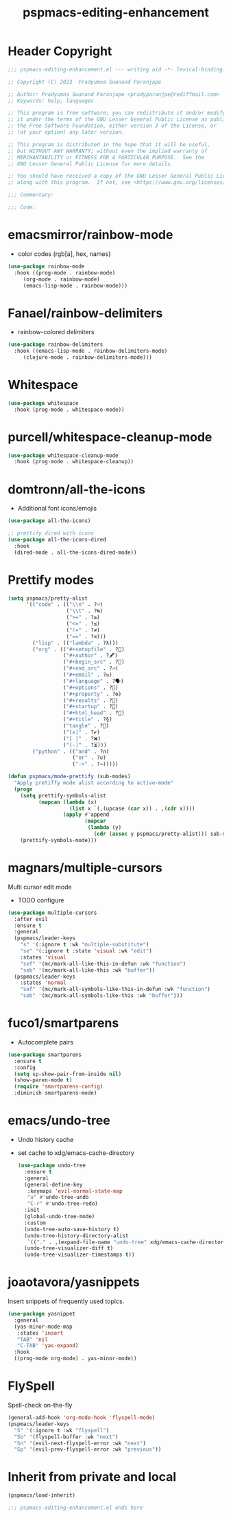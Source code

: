 #+title: pspmacs-editing-enhancement
#+PROPERTY: header-args :tangle pspmacs-editing-enhancement.el :mkdirp t :results no :eval no
#+auto_tangle: t

* Header Copyright
#+begin_src emacs-lisp
;;; pspmacs-editing-enhancement.el --- writing aid -*- lexical-binding: t; -*-

;; Copyright (C) 2023  Pradyumna Swanand Paranjape

;; Author: Pradyumna Swanand Paranjape <pradyparanjpe@rediffmail.com>
;; Keywords: help, languages

;; This program is free software; you can redistribute it and/or modify
;; it under the terms of the GNU Lesser General Public License as published by
;; the Free Software Foundation, either version 3 of the License, or
;; (at your option) any later version.

;; This program is distributed in the hope that it will be useful,
;; but WITHOUT ANY WARRANTY; without even the implied warranty of
;; MERCHANTABILITY or FITNESS FOR A PARTICULAR PURPOSE.  See the
;; GNU Lesser General Public License for more details.

;; You should have received a copy of the GNU Lesser General Public License
;; along with this program.  If not, see <https://www.gnu.org/licenses/>.

;;; Commentary:

;;; Code:
#+end_src

* emacsmirror/rainbow-mode
- color codes (rgb[a], hex, names)
#+begin_src emacs-lisp
  (use-package rainbow-mode
    :hook ((prog-mode . rainbow-mode)
       (org-mode . rainbow-mode)
       (emacs-lisp-mode . rainbow-mode)))
#+end_src

* Fanael/rainbow-delimiters
- rainbow-colored delimiters
#+begin_src emacs-lisp
  (use-package rainbow-delimiters
    :hook ((emacs-lisp-mode . rainbow-delimiters-mode)
       (clojure-mode . rainbow-delimiters-mode)))
#+end_src

* Whitespace
#+begin_src emacs-lisp
  (use-package whitespace
    :hook (prog-mode . whitespace-mode))
#+end_src

* purcell/whitespace-cleanup-mode
#+begin_src emacs-lisp
  (use-package whitespace-cleanup-mode
    :hook (prog-mode . whitespace-cleanup))
#+end_src

* domtronn/all-the-icons
- Additional font icons/emojis
#+begin_src emacs-lisp
  (use-package all-the-icons)

  ;; prettify dired with icons
  (use-package all-the-icons-dired
    :hook
    (dired-mode . all-the-icons-dired-mode))
#+end_src

* Prettify modes
#+begin_src emacs-lisp
  (setq pspmacs/pretty-alist
        '(("code" . (("\\n" . ?⏎)
                     ("\\t" . ?↹)
                     (">=" . ?≥)
                     ("<=" . ?≤)
                     ("!=" . ?≠)
                     ("==" . ?≅)))
          ("lisp" . (("lambda" . ?λ)))
          ("org" . (("#+setupfile" . ?🛒)
                    ("#+author" . ?🖋)
                    ("#+begin_src" . ?)
                    ("#+end_src" . ?⏎)
                    ("#+email" . ?✉)
                    ("#+language" . ?🗣)
                    ("#+options" . ?🔘)
                    ("#+property" . ?⚙)
                    ("#+results" . ?📜)
                    ("#+startup" . ?)
                    ("#+html_head" . ?)
                    ("#+title" . ?§)
                    ("tangle" . ?🔗)
                    ("[x]" . ?✔)
                    ("[ ]" . ?❌)
                    ("[-]" . ?⏳)))
          ("python" . (("and" . ?∩)
                       ("or" . ?∪)
                       ("->" . ?⇒)))))

  (defun pspmacs/mode-prettify (sub-modes)
    "Apply pretiffy mode alist according to active-mode"
    (progn
      (setq prettify-symbols-alist
            (mapcan (lambda (x)
                      (list x `(,(upcase (car x)) . ,(cdr x))))
                    (apply #'append
                           (mapcar
                            (lambda (y)
                              (cdr (assoc y pspmacs/pretty-alist))) sub-modes))))
      (prettify-symbols-mode)))
#+end_src

* magnars/multiple-cursors
Multi cursor edit mode
- TODO configure
#+begin_src emacs-lisp
  (use-package multiple-cursors
    :after evil
    :ensure t
    :general
    (pspmacs/leader-keys
      "s" '(:ignore t :wk "multiple-substitute")
      "se" '(:ignore t :state 'visual :wk "edit")
      :states 'visual
      "sef" '(mc/mark-all-like-this-in-defun :wk "function")
      "seb" '(mc/mark-all-like-this :wk "buffer"))
    (pspmacs/leader-keys
      :states 'normal
      "sef" '(mc/mark-all-symbols-like-this-in-defun :wk "function")
      "seb" '(mc/mark-all-symbols-like-this :wk "buffer")))
 #+end_src

* fuco1/smartparens
- Autocomplete pairs
#+begin_src emacs-lisp :tangle no
  (use-package smartparens
    :ensure t
    :config
    (setq sp-show-pair-from-inside nil)
    (show-paren-mode t)
    (require 'smartparens-config)
    :diminish smartparens-mode)
#+end_src

* emacs/undo-tree
- Undo history cache
- set cache to xdg/emacs-cache-directory
  #+begin_src emacs-lisp :tangle no
    (use-package undo-tree
      :ensure t
      :general
      (general-define-key
       :keymaps 'evil-normal-state-map
       "u" #'undo-tree-undo
       "C-r" #'undo-tree-redo)
      :init
      (global-undo-tree-mode)
      :custom
      (undo-tree-auto-save-history t)
      (undo-tree-history-directory-alist 
       `(("." . ,(expand-file-name "undo-tree" xdg/emacs-cache-directory))))
      (undo-tree-visualizer-diff t)
      (undo-tree-visualizer-timestamps t))
 #+end_src
* joaotavora/yasnippets
Insert snippets of frequently used topics.
#+begin_src emacs-lisp
  (use-package yasnippet
    :general
    (yas-minor-mode-map
     :states 'insert
     "TAB" 'nil
     "C-TAB" 'yas-expand)
    :hook
    ((prog-mode org-mode) . yas-minor-mode))
#+end_src
* FlySpell
Spell-check on-the-fly
#+begin_src emacs-lisp
  (general-add-hook 'org-mode-hook 'flyspell-mode)
  (pspmacs/leader-keys
    "S" '(:ignore t :wk "flyspell")
    "Sb" '(flyspell-buffer :wk "next")
    "Sn" '(evil-next-flyspell-error :wk "next")
    "Sp" '(evil-prev-flyspell-error :wk "previous"))
#+end_src
* Inherit from private and local
#+begin_src emacs-lisp
  (pspmacs/load-inherit)
  
  ;;; pspmacs-editing-enhancement.el ends here
#+end_src

